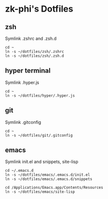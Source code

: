 * zk-phi's Dotfiles
** zsh

Symlink .zshrc and .zsh.d

: cd ~
: ln -s ~/dotfiles/zsh/.zshrc
: ln -s ~/dotfiles/zsh/.zsh.d

** hyper terminal

Symlink .hyper.js

: cd ~
: ln -s ~/dotfiles/hyper/.hyper.js

** git

Symlink .gitconfig

: cd ~
: ln -s ~/dotfiles/git/.gitconfig

** emacs

Symlink init.el and snippets, site-lisp

: cd ~/.emacs.d
: ln -s ~/dotfiles/emacs/.emacs.d/init.el
: ln -s ~/dotfiles/emacs/.emacs.d/snippets

: cd /Applications/Emacs.app/Contents/Resources
: ln -s ~/dotfiles/emacs/site-lisp
